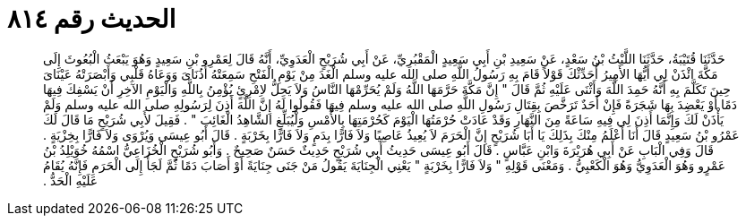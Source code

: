 
= الحديث رقم ٨١٤

[quote.hadith]
حَدَّثَنَا قُتَيْبَةُ، حَدَّثَنَا اللَّيْثُ بْنُ سَعْدٍ، عَنْ سَعِيدِ بْنِ أَبِي سَعِيدٍ الْمَقْبُرِيِّ، عَنْ أَبِي شُرَيْحٍ الْعَدَوِيِّ، أَنَّهُ قَالَ لِعَمْرِو بْنِ سَعِيدٍ وَهُوَ يَبْعَثُ الْبُعُوثَ إِلَى مَكَّةَ ائْذَنْ لِي أَيُّهَا الأَمِيرُ أُحَدِّثْكَ قَوْلاً قَامَ بِهِ رَسُولُ اللَّهِ صلى الله عليه وسلم الْغَدَ مِنْ يَوْمِ الْفَتْحِ سَمِعَتْهُ أُذُنَاىَ وَوَعَاهُ قَلْبِي وَأَبْصَرَتْهُ عَيْنَاىَ حِينَ تَكَلَّمَ بِهِ أَنَّهُ حَمِدَ اللَّهَ وَأَثْنَى عَلَيْهِ ثُمَّ قَالَ ‏"‏ إِنَّ مَكَّةَ حَرَّمَهَا اللَّهُ وَلَمْ يُحَرِّمْهَا النَّاسُ وَلاَ يَحِلُّ لاِمْرِئٍ يُؤْمِنُ بِاللَّهِ وَالْيَوْمِ الآخِرِ أَنْ يَسْفِكَ فِيهَا دَمًا أَوْ يَعْضِدَ بِهَا شَجَرَةً فَإِنْ أَحَدٌ تَرَخَّصَ بِقِتَالِ رَسُولِ اللَّهِ صلى الله عليه وسلم فِيهَا فَقُولُوا لَهُ إِنَّ اللَّهَ أَذِنَ لِرَسُولِهِ صلى الله عليه وسلم وَلَمْ يَأْذَنْ لَكَ وَإِنَّمَا أَذِنَ لِي فِيهِ سَاعَةً مِنَ النَّهَارِ وَقَدْ عَادَتْ حُرْمَتُهَا الْيَوْمَ كَحُرْمَتِهَا بِالأَمْسِ وَلْيُبَلِّغِ الشَّاهِدُ الْغَائِبَ ‏"‏ ‏.‏ فَقِيلَ لأَبِي شُرَيْحٍ مَا قَالَ لَكَ عَمْرُو بْنُ سَعِيدٍ قَالَ أَنَا أَعْلَمُ مِنْكَ بِذَلِكَ يَا أَبَا شُرَيْحٍ إِنَّ الْحَرَمَ لاَ يُعِيذُ عَاصِيًا وَلاَ فَارًّا بِدَمٍ وَلاَ فَارًّا بِخَرْبَةٍ ‏.‏ قَالَ أَبُو عِيسَى وَيُرْوَى وَلاَ فَارًّا بِخِزْيَةٍ ‏.‏ قَالَ وَفِي الْبَابِ عَنْ أَبِي هُرَيْرَةَ وَابْنِ عَبَّاسٍ ‏.‏ قَالَ أَبُو عِيسَى حَدِيثُ أَبِي شُرَيْحٍ حَدِيثٌ حَسَنٌ صَحِيحٌ ‏.‏ وَأَبُو شُرَيْحٍ الْخُزَاعِيُّ اسْمُهُ خُوَيْلِدُ بْنُ عَمْرٍو وَهُوَ الْعَدَوِيُّ وَهُوَ الْكَعْبِيُّ ‏.‏ وَمَعْنَى قَوْلِهِ ‏"‏ وَلاَ فَارًّا بِخَرْبَةٍ ‏"‏ يَعْنِي الْجِنَايَةَ يَقُولُ مَنْ جَنَى جِنَايَةً أَوْ أَصَابَ دَمًا ثُمَّ لَجَأَ إِلَى الْحَرَمِ فَإِنَّهُ يُقَامُ عَلَيْهِ الْحَدُّ ‏.‏